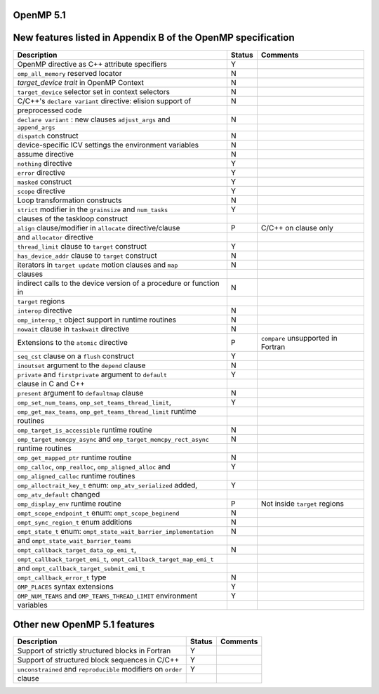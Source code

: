 ..
  Copyright 1988-2021 Free Software Foundation, Inc.
  This is part of the GCC manual.
  For copying conditions, see the GPL license file

.. _openmp-5.1:

OpenMP 5.1
**********

New features listed in Appendix B of the OpenMP specification
*************************************************************

========================================================================  ======  ==================================
Description                                                               Status  Comments
========================================================================  ======  ==================================
OpenMP directive as C++ attribute specifiers                              Y
``omp_all_memory`` reserved locator                                       N
*target_device trait* in OpenMP Context                                   N
``target_device`` selector set in context selectors                       N
C/C++'s ``declare variant`` directive: elision support of                 N
      preprocessed code
``declare variant`` : new clauses ``adjust_args`` and                     N
      ``append_args``
``dispatch`` construct                                                    N
device-specific ICV settings the environment variables                    N
assume directive                                                          N
``nothing`` directive                                                     Y
``error`` directive                                                       Y
``masked`` construct                                                      Y
``scope`` directive                                                       Y
Loop transformation constructs                                            N
``strict`` modifier in the ``grainsize`` and ``num_tasks``                Y
      clauses of the taskloop construct
``align`` clause/modifier in ``allocate`` directive/clause                P       C/C++ on clause only
      and ``allocator`` directive
``thread_limit`` clause to ``target`` construct                           Y
``has_device_addr`` clause to ``target`` construct                        N
iterators in ``target update`` motion clauses and ``map``                 N
      clauses
indirect calls to the device version of a procedure or function in        N
      ``target`` regions
``interop`` directive                                                     N
``omp_interop_t`` object support in runtime routines                      N
``nowait`` clause in ``taskwait`` directive                               N
Extensions to the ``atomic`` directive                                    P       ``compare`` unsupported in Fortran
``seq_cst`` clause on a ``flush`` construct                               Y
``inoutset`` argument to the ``depend`` clause                            N
``private`` and ``firstprivate`` argument to ``default``                  Y
      clause in C and C++
``present`` argument to ``defaultmap`` clause                             N
``omp_set_num_teams``, ``omp_set_teams_thread_limit``,                    Y
      ``omp_get_max_teams``, ``omp_get_teams_thread_limit`` runtime
      routines
``omp_target_is_accessible`` runtime routine                              N
``omp_target_memcpy_async`` and ``omp_target_memcpy_rect_async``          N
      runtime routines
``omp_get_mapped_ptr`` runtime routine                                    N
``omp_calloc``, ``omp_realloc``, ``omp_aligned_alloc`` and                Y
      ``omp_aligned_calloc`` runtime routines
``omp_alloctrait_key_t`` enum: ``omp_atv_serialized`` added,              Y
      ``omp_atv_default`` changed
``omp_display_env`` runtime routine                                       P       Not inside ``target`` regions
``ompt_scope_endpoint_t`` enum: ``ompt_scope_beginend``                   N
``ompt_sync_region_t`` enum additions                                     N
``ompt_state_t`` enum: ``ompt_state_wait_barrier_implementation``         N
      and ``ompt_state_wait_barrier_teams``
``ompt_callback_target_data_op_emi_t``,                                   N
      ``ompt_callback_target_emi_t``, ``ompt_callback_target_map_emi_t``
      and ``ompt_callback_target_submit_emi_t``
``ompt_callback_error_t`` type                                            N
``OMP_PLACES`` syntax extensions                                          Y
``OMP_NUM_TEAMS`` and ``OMP_TEAMS_THREAD_LIMIT`` environment              Y
      variables
========================================================================  ======  ==================================

Other new OpenMP 5.1 features
*****************************

=============================================================  ======  ========
Description                                                    Status  Comments
=============================================================  ======  ========
Support of strictly structured blocks in Fortran               Y
Support of structured block sequences in C/C++                 Y
``unconstrained`` and ``reproducible`` modifiers on ``order``  Y
      clause
=============================================================  ======  ========
